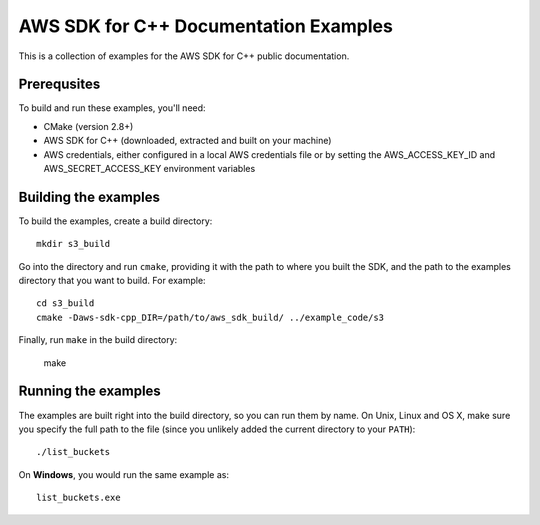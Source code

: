 .. Copyright 2010-2017 Amazon.com, Inc. or its affiliates. All Rights Reserved.

   This work is licensed under a Creative Commons Attribution-NonCommercial-ShareAlike 4.0
   International License (the "License"). You may not use this file except in compliance with the
   License. A copy of the License is located at http://creativecommons.org/licenses/by-nc-sa/4.0/.

   This file is distributed on an "AS IS" BASIS, WITHOUT WARRANTIES OR CONDITIONS OF ANY KIND,
   either express or implied. See the License for the specific language governing permissions and
   limitations under the License.

######################################
AWS SDK for C++ Documentation Examples
######################################

This is a collection of examples for the AWS SDK for C++ public documentation.


Prerequsites
============

To build and run these examples, you'll need:

* CMake (version 2.8+)
* AWS SDK for C++ (downloaded, extracted and built on your machine)
* AWS credentials, either configured in a local AWS credentials file or by setting the
  AWS_ACCESS_KEY_ID and AWS_SECRET_ACCESS_KEY environment variables


Building the examples
=====================

To build the examples, create a build directory::

    mkdir s3_build

Go into the directory and run ``cmake``, providing it with the path to where you built the SDK, and
the path to the examples directory that you want to build. For example::

    cd s3_build
    cmake -Daws-sdk-cpp_DIR=/path/to/aws_sdk_build/ ../example_code/s3

Finally, run ``make`` in the build directory:

    make


Running the examples
====================

The examples are built right into the build directory, so you can run them by name. On Unix, Linux
and OS X, make sure you specify the full path to the file (since you unlikely added the current
directory to your ``PATH``)::

    ./list_buckets

On **Windows**, you would run the same example as::

    list_buckets.exe

